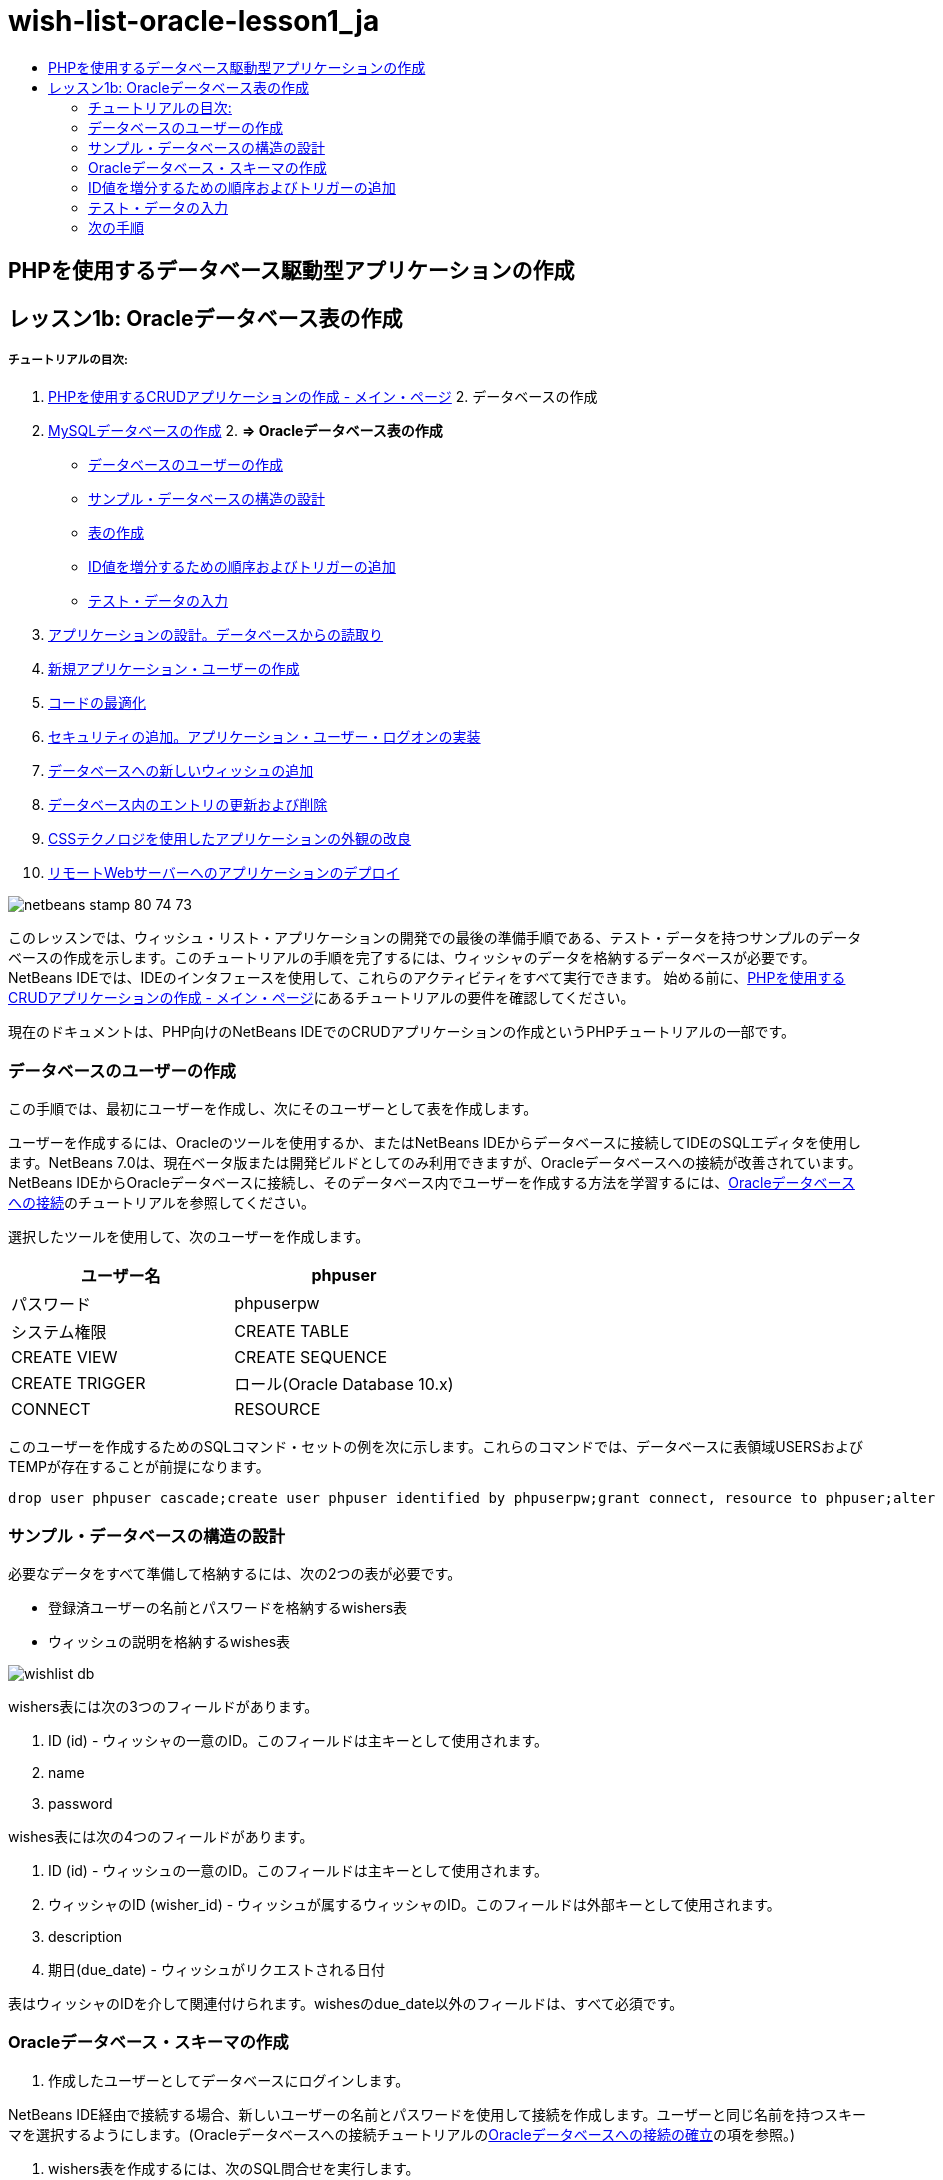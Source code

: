 // 
//     Licensed to the Apache Software Foundation (ASF) under one
//     or more contributor license agreements.  See the NOTICE file
//     distributed with this work for additional information
//     regarding copyright ownership.  The ASF licenses this file
//     to you under the Apache License, Version 2.0 (the
//     "License"); you may not use this file except in compliance
//     with the License.  You may obtain a copy of the License at
// 
//       http://www.apache.org/licenses/LICENSE-2.0
// 
//     Unless required by applicable law or agreed to in writing,
//     software distributed under the License is distributed on an
//     "AS IS" BASIS, WITHOUT WARRANTIES OR CONDITIONS OF ANY
//     KIND, either express or implied.  See the License for the
//     specific language governing permissions and limitations
//     under the License.
//

= wish-list-oracle-lesson1_ja
:jbake-type: page
:jbake-tags: old-site, needs-review
:jbake-status: published
:keywords: Apache NetBeans  wish-list-oracle-lesson1_ja
:description: Apache NetBeans  wish-list-oracle-lesson1_ja
:toc: left
:toc-title:

== PHPを使用するデータベース駆動型アプリケーションの作成

== レッスン1b: Oracleデータベース表の作成

===== チュートリアルの目次:

1. link:wish-list-tutorial-main-page.html[PHPを使用するCRUDアプリケーションの作成 - メイン・ページ]
2. 
データベースの作成

1. link:wish-list-lesson1.html[MySQLデータベースの作成]
2. 
*=> Oracleデータベース表の作成*

* link:#CreateUser[データベースのユーザーの作成]
* link:#DatabaseStructure[サンプル・データベースの構造の設計]
* link:#CreateTables[表の作成]
* link:#add-sequence-trigger[ID値を増分するための順序およびトリガーの追加]
* link:#EnterTestData[テスト・データの入力]
3. link:wish-list-lesson2.html[アプリケーションの設計。データベースからの読取り]
4. link:wish-list-lesson3.html[新規アプリケーション・ユーザーの作成]
5. link:wish-list-lesson4.html[コードの最適化]
6. link:wish-list-lesson5.html[セキュリティの追加。アプリケーション・ユーザー・ログオンの実装]
7. link:wish-list-lesson6.html[データベースへの新しいウィッシュの追加]
8. link:wish-list-lesson7.html[データベース内のエントリの更新および削除]
9. link:wish-list-lesson8.html[CSSテクノロジを使用したアプリケーションの外観の改良]
10. link:wish-list-lesson9.html[リモートWebサーバーへのアプリケーションのデプロイ]

image:netbeans-stamp-80-74-73.png[title="このページの内容は、NetBeans IDE 7.2、7.3、7.4および8.0に適用されます"]

このレッスンでは、ウィッシュ・リスト・アプリケーションの開発での最後の準備手順である、テスト・データを持つサンプルのデータベースの作成を示します。このチュートリアルの手順を完了するには、ウィッシャのデータを格納するデータベースが必要です。NetBeans IDEでは、IDEのインタフェースを使用して、これらのアクティビティをすべて実行できます。
始める前に、link:wish-list-tutorial-main-page.html[PHPを使用するCRUDアプリケーションの作成 - メイン・ページ]にあるチュートリアルの要件を確認してください。

現在のドキュメントは、PHP向けのNetBeans IDEでのCRUDアプリケーションの作成というPHPチュートリアルの一部です。


=== データベースのユーザーの作成

この手順では、最初にユーザーを作成し、次にそのユーザーとして表を作成します。

ユーザーを作成するには、Oracleのツールを使用するか、またはNetBeans IDEからデータベースに接続してIDEのSQLエディタを使用します。NetBeans 7.0は、現在ベータ版または開発ビルドとしてのみ利用できますが、Oracleデータベースへの接続が改善されています。NetBeans IDEからOracleデータベースに接続し、そのデータベース内でユーザーを作成する方法を学習するには、link:../ide/oracle-db.html[Oracleデータベースへの接続]のチュートリアルを参照してください。

選択したツールを使用して、次のユーザーを作成します。

|===
|ユーザー名 |phpuser 

|パスワード |phpuserpw 

|システム権限 |CREATE TABLE 

|CREATE VIEW 

|CREATE SEQUENCE 

|CREATE TRIGGER 

|ロール(Oracle Database 10.x) |CONNECT 

|RESOURCE 
|===

このユーザーを作成するためのSQLコマンド・セットの例を次に示します。これらのコマンドでは、データベースに表領域USERSおよびTEMPが存在することが前提になります。

[source,java]
----

drop user phpuser cascade;create user phpuser identified by phpuserpw;grant connect, resource to phpuser;alter user phpuser default tablespace users temporary tablespace temp account unlock; 
----

=== サンプル・データベースの構造の設計

必要なデータをすべて準備して格納するには、次の2つの表が必要です。

* 登録済ユーザーの名前とパスワードを格納するwishers表
* ウィッシュの説明を格納するwishes表

image:wishlist-db.png[]

wishers表には次の3つのフィールドがあります。

1. ID (id) - ウィッシャの一意のID。このフィールドは主キーとして使用されます。
2. name
3. password

wishes表には次の4つのフィールドがあります。

1. ID (id) - ウィッシュの一意のID。このフィールドは主キーとして使用されます。
2. ウィッシャのID (wisher_id) - ウィッシュが属するウィッシャのID。このフィールドは外部キーとして使用されます。
3. description
4. 期日(due_date) - ウィッシュがリクエストされる日付

表はウィッシャのIDを介して関連付けられます。wishesのdue_date以外のフィールドは、すべて必須です。

=== Oracleデータベース・スキーマの作成

1. 作成したユーザーとしてデータベースにログインします。

NetBeans IDE経由で接続する場合、新しいユーザーの名前とパスワードを使用して接続を作成します。ユーザーと同じ名前を持つスキーマを選択するようにします。(Oracleデータベースへの接続チュートリアルのlink:../ide/oracle-db.html#connect[Oracleデータベースへの接続の確立]の項を参照。)

2. wishers表を作成するには、次のSQL問合せを実行します。
[source,java]
----

create table wishers (id number not null,name varchar2(50) unique not null,password varchar2(50) not null,constraint wishers_pk primary key(id));
----
3. wishes表を作成するには、次のSQL問合せを実行します。wishesとwisherを関連付けるために、外部キーを作成します。
[source,java]
----

create table wishes (id number not null,wisher_id number not null,description varchar2(255) not null,due_date date,constraint wishes_pk primary key(id),constraint wishes_fk1 foreign key(wisher_id) references wishers(id));
----
4. 新しい表がデータベースに追加されたことを確認します。NetBeans IDEを使用してデータベースに接続している場合、「サービス」ウィンドウのjdbc:oracle:thin:@localhost:1521:XE [PHPUSERのphpuser]接続ノードに移動します。新しい表が「表」ノードに一覧表示されます。(それらが表示されない場合、接続を右クリックして「リフレッシュ」を選択します。)
image:tables-in-services-window.png[]

注意: Oracleデータベース表を作成するための一連のSQLコマンドは、link:https://netbeans.org/projects/www/downloads/download/php%252FSQL-files-for-Oracle.zip[ここ]からダウンロードできます。

=== ID値を増分するための順序およびトリガーの追加

Oracleデータベースでは、値を増分するために順序を指定する必要があります。表に新しいメンバーが追加されたときに値を増分するには、トリガーを追加します。

1. wishers表の順序を追加するには、次のSQLコマンドを実行します。
[source,java]
----

create sequence wishers_id_seq start with 1 increment by 1;
----
2. 新しいウィッシャを追加したときにwishers表のID列で順序をトリガーするには、次のSQLコマンドを実行します。
[source,java]
----

create or replace trigger wishers_insertbefore insert on wishersfor each rowbeginselect wishers_id_seq.nextval into :new.id from dual;end;/
----
3. wishes表の順序を追加します。
[source,java]
----

create sequence wishes_id_seq start with 1 increment by 1;
----
4. 新しいウィッシュを追加したときにwishes表のID列で順序を実行するためのトリガーを追加します。
[source,java]
----

create or replace trigger wishes_insertbefore insert on wishesfor each rowbeginselect wishes_id_seq.nextval into :new.id from dual;end;/
----

注意: 順序およびトリガーを含む、Oracleデータベース表を作成するための一連のSQLコマンドは、link:https://netbeans.org/projects/www/downloads/download/php%252FSQL-files-for-Oracle.zip[ここ]からダウンロードできます。

=== テスト・データの入力

アプリケーションをテストするには、データベース内にいくつかのデータが必要です。以降の例では、2つのウィッシャと4つのウィッシュを追加する方法を示します。

1. Tomという名前でパスワードが「tomcat」のウィッシャを追加します。
[source,java]
----

insert into wishers (name, password) values ('Tom','tomcat');
----
2. Jerryという名前でパスワードが「jerrymouse」のウィッシャを追加します。
[source,java]
----

insert into wishers (name, password) values ('Jerry', 'jerrymouse');commit;
----
3. ウィッシュを追加します。
[source,java]
----

insert into wishes (wisher_id, description, due_date)values (1, 'Sausage', to_date('2008-04-01', 'YYYY-MM-DD'));insert into wishes (wisher_id, description)values (1, 'Icecream');insert into wishes (wisher_id, description, due_date) values (2, 'Cheese', to_date('2008-05-01', 'YYYY-MM-DD'));insert into wishes (wisher_id, description)values (2, 'Candle');commit;
----
4. テスト・データを追加したことを確認します。NetBeans IDEを使用してテスト・データを表示する場合、関連する表でマウスの右ボタンをクリックし、コンテキスト・メニューから「データを表示」を選択します。
image:view-test-data.png[]

データベースの原則とデザイン・パターンの一般的な知識については、チュートリアルlink:http://www.tekstenuitleg.net/en/articles/database_design_tutorial/1[http://www.tekstenuitleg.net/en/articles/database_design_tutorial/1]を確認してください。

Oracleの`CREATE TABLE`文の構文の詳細は、link:http://download.oracle.com/docs/cd/B19306_01/server.102/b14200/statements_7002.htm[http://download.oracle.com/docs/cd/B19306_01/server.102/b14200/statements_7002.htm]を参照してください。

注意: Oracleデータベース表を作成するための一連のSQLコマンドは、link:https://netbeans.org/projects/www/downloads/download/php%252FSQL-files-for-Oracle.zip[ここ]からダウンロードできます。

=== 次の手順

link:wish-list-lesson2.html[次のレッスン>>]

link:wish-list-tutorial-main-page.html[チュートリアルのメイン・ページに戻る]


link:/about/contact_form.html?to=3&subject=Feedback:%20PHP%20Wish%20List%20CRUD%201:%20Create%20Oracle%20Database%20Tables[ご意見をお寄せください]


link:../../../community/lists/top.html[users@php.netbeans.orgメーリング・リストに登録する]ことによって、NetBeans IDE PHP開発機能に関するご意見やご提案を送信したり、サポートを受けたり、最新の開発情報を入手したりできます。

link:../../trails/php.html[PHPの学習に戻る]


NOTE: This document was automatically converted to the AsciiDoc format on 2018-03-13, and needs to be reviewed.
